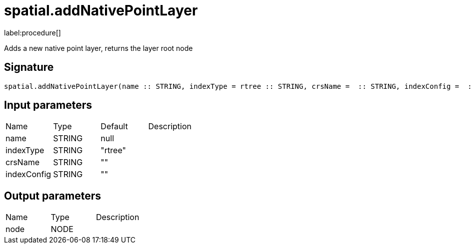 // This file is generated by DocGeneratorTest, do not edit it manually
= spatial.addNativePointLayer

:description: This section contains reference documentation for the spatial.addNativePointLayer procedure.

label:procedure[]

[.emphasis]
Adds a new native point layer, returns the layer root node

== Signature

[source]
----
spatial.addNativePointLayer(name :: STRING, indexType = rtree :: STRING, crsName =  :: STRING, indexConfig =  :: STRING) :: (node :: NODE)
----

== Input parameters

[.procedures,opts=header']
|===
|Name|Type|Default|Description
|name|STRING|null|
|indexType|STRING|"rtree"|
|crsName|STRING|""|
|indexConfig|STRING|""|
|===

== Output parameters

[.procedures,opts=header']
|===
|Name|Type|Description
|node|NODE|
|===

